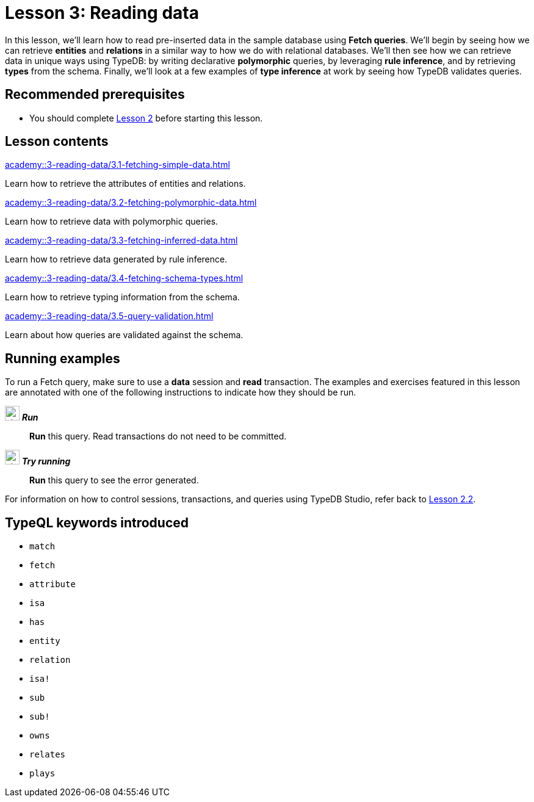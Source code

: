 = Lesson 3: Reading data
:page-aliases: {page-component-version}@academy::3-reading-data/overview.adoc
:page-preamble-card: 1

In this lesson, we'll learn how to read pre-inserted data in the sample database using *Fetch queries*. We'll begin by seeing how we can retrieve *entities* and *relations* in a similar way to how we do with relational databases. We'll then see how we can retrieve data in unique ways using TypeDB: by writing declarative *polymorphic* queries, by leveraging *rule inference*, and by retrieving *types* from the schema. Finally, we'll look at a few examples of *type inference* at work by seeing how TypeDB validates queries.

== Recommended prerequisites

* You should complete xref:academy::2-environment-setup/index.adoc[Lesson 2] before starting this lesson.

== Lesson contents

[cols-2]
--
.xref:academy::3-reading-data/3.1-fetching-simple-data.adoc[]
[.clickable]
****
Learn how to retrieve the attributes of entities and relations.
****

.xref:academy::3-reading-data/3.2-fetching-polymorphic-data.adoc[]
[.clickable]
****
Learn how to retrieve data with polymorphic queries.
****

.xref:academy::3-reading-data/3.3-fetching-inferred-data.adoc[]
[.clickable]
****
Learn how to retrieve data generated by rule inference.
****

.xref:academy::3-reading-data/3.4-fetching-schema-types.adoc[]
[.clickable]
****
Learn how to retrieve typing information from the schema.
****

.xref:academy::3-reading-data/3.5-query-validation.adoc[]
[.clickable]
****
Learn about how queries are validated against the schema.
****
--

== Running examples

To run a Fetch query, make sure to use a *data* session and *read* transaction. The examples and exercises featured in this lesson are annotated with one of the following instructions to indicate how they should be run.

image:home::studio-icons/svg/studio_run.svg[width=24] *_Run_*:: *Run* this query. Read transactions do not need to be committed.
image:home::studio-icons/svg/studio_run.svg[width=24] *_Try running_*:: *Run* this query to see the error generated.

For information on how to control sessions, transactions, and queries using TypeDB Studio, refer back to xref:academy::2-environment-setup/2.2-using-typedb-studio.adoc[Lesson 2.2].

== TypeQL keywords introduced

* `match`
* `fetch`
* `attribute`
* `isa`
* `has`
* `entity`
* `relation`
* `isa!`
* `sub`
* `sub!`
* `owns`
* `relates`
* `plays`

